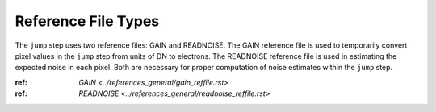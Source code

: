 Reference File Types
=====================

The ``jump`` step uses two reference files: GAIN and READNOISE.
The GAIN reference file is used to temporarily convert pixel values in
the ``jump`` step from units of DN to electrons.
The READNOISE reference file is used in estimating the expected noise
in each pixel.
Both are necessary for proper computation of noise estimates within the
``jump`` step.

:ref: `GAIN <../references_general/gain_reffile.rst>`

:ref: `READNOISE <../references_general/readnoise_reffile.rst>`
